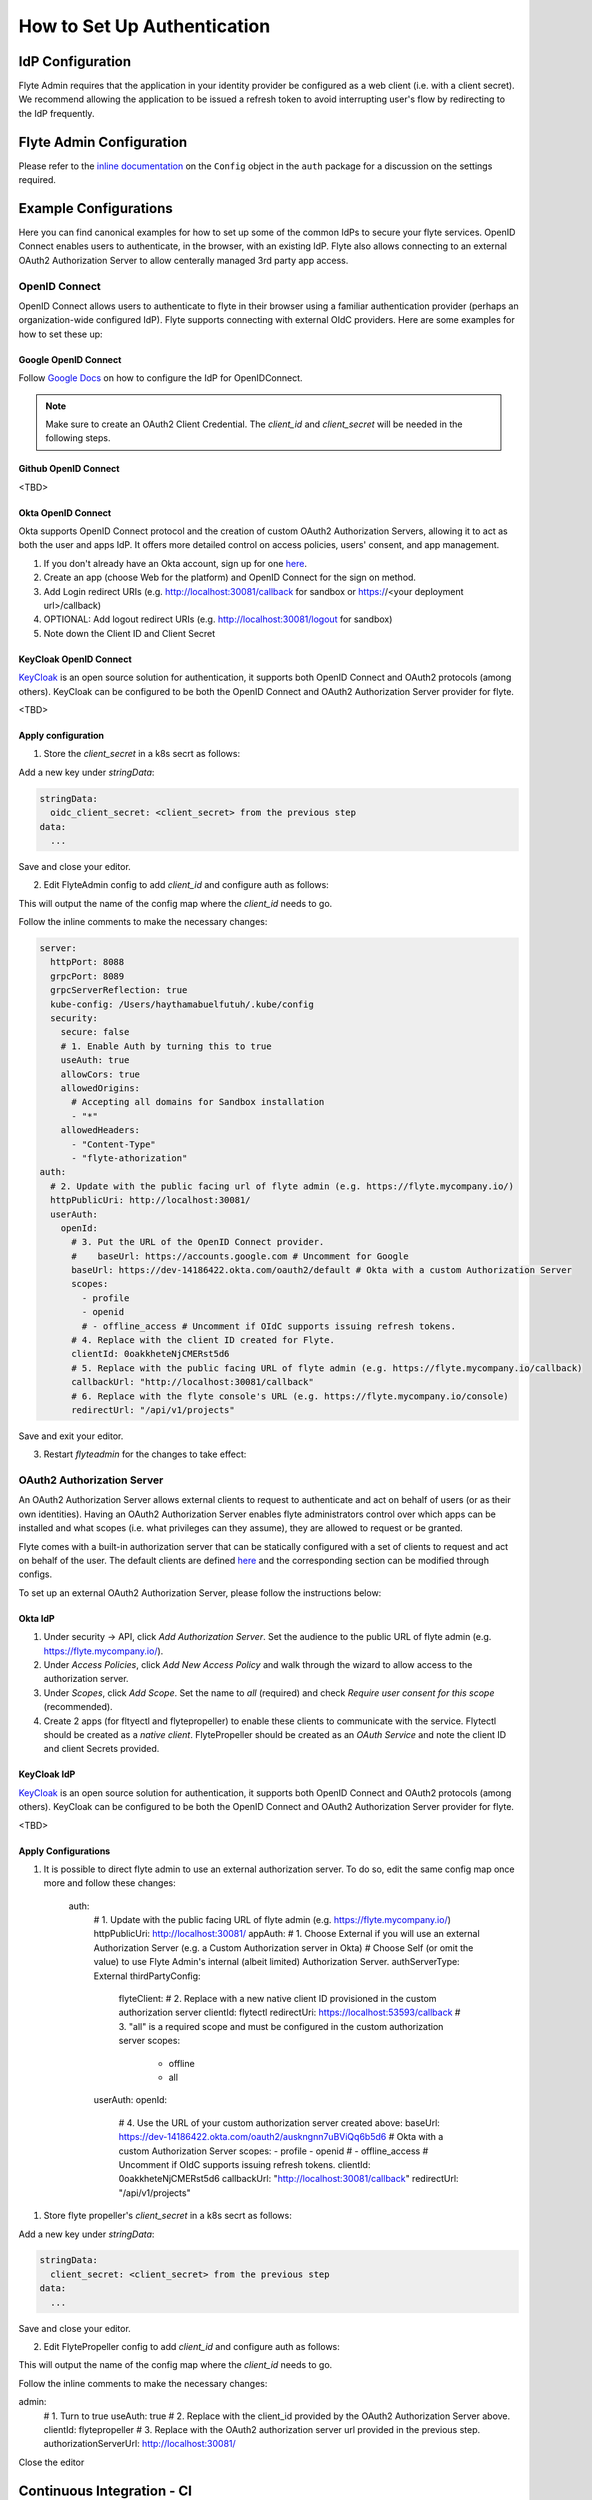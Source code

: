 .. _howto_authentication_setup:

############################
How to Set Up Authentication
############################

*****************
IdP Configuration
*****************
Flyte Admin requires that the application in your identity provider be configured as a web client (i.e. with a client secret). We recommend allowing the application to be issued a refresh token to avoid interrupting user's flow by redirecting to the IdP frequently.

*************************
Flyte Admin Configuration
*************************
Please refer to the `inline documentation <https://github.com/flyteorg/flyteadmin/blob/eaca2fb0e6018a2e261e9e2da8998906477cadb5/pkg/auth/config/config.go>`_ on the ``Config`` object in the ``auth`` package for a discussion on the settings required.

**********************
Example Configurations
**********************

Here you can find canonical examples for how to set up some of the common IdPs to secure your flyte services. OpenID Connect enables users to authenticate, in the
browser, with an existing IdP. Flyte also allows connecting to an external OAuth2 Authorization Server to allow centerally managed 3rd party app access.

OpenID Connect
===============

OpenID Connect allows users to authenticate to flyte in their browser using a familiar authentication provider (perhaps an organization-wide configured IdP).
Flyte supports connecting with external OIdC providers. Here are some examples for how to set these up:

Google OpenID Connect
---------------------

Follow `Google Docs <https://developers.google.com/identity/protocols/oauth2/openid-connect>`__ on how to configure the IdP for OpenIDConnect.

.. note::

  Make sure to create an OAuth2 Client Credential. The `client_id` and `client_secret` will be needed in the following
  steps.

Github OpenID Connect
---------------------

<TBD>

Okta OpenID Connect
-------------------

Okta supports OpenID Connect protocol and the creation of custom OAuth2 Authorization Servers, allowing it to act as both the user and apps IdP.
It offers more detailed control on access policies, users' consent, and app management.

1. If you don't already have an Okta account, sign up for one `here <https://developer.okta.com/signup/>`__.
2. Create an app (choose Web for the platform) and OpenID Connect for the sign on method.
3. Add Login redirect URIs (e.g. http://localhost:30081/callback for sandbox or https://<your deployment url>/callback)
4. OPTIONAL: Add logout redirect URIs (e.g. http://localhost:30081/logout for sandbox)
5. Note down the Client ID and Client Secret

KeyCloak OpenID Connect
------------------------

`KeyCloak <https://www.keycloak.org/>`__ is an open source solution for authentication, it supports both OpenID Connect and OAuth2 protocols (among others). 
KeyCloak can be configured to be both the OpenID Connect and OAuth2 Authorization Server provider for flyte.

<TBD>

Apply configuration
-------------------

1. Store the `client_secret` in a k8s secrt as follows:

.. prompt:: bash

  kubectl edit secret -n flyte flyte-admin-auth

Add a new key under `stringData`:

.. code-block:: yaml

  stringData:
    oidc_client_secret: <client_secret> from the previous step
  data:
    ...

Save and close your editor.

2. Edit FlyteAdmin config to add `client_id` and configure auth as follows:

.. prompt:: bash

  kubectl deploy -n flyte flyteadmin -o yaml | grep "name: flyte-admin-config"

This will output the name of the config map where the `client_id` needs to go.

.. prompt:: bash

  kubectl edit configmap -n flyte <the name of the config map from previous command>

Follow the inline comments to make the necessary changes:

.. code-block:: yaml

  server:
    httpPort: 8088
    grpcPort: 8089
    grpcServerReflection: true
    kube-config: /Users/haythamabuelfutuh/.kube/config
    security:
      secure: false
      # 1. Enable Auth by turning this to true
      useAuth: true
      allowCors: true
      allowedOrigins:
        # Accepting all domains for Sandbox installation
        - "*"
      allowedHeaders:
        - "Content-Type"
        - "flyte-athorization"
  auth:
    # 2. Update with the public facing url of flyte admin (e.g. https://flyte.mycompany.io/)
    httpPublicUri: http://localhost:30081/
    userAuth:
      openId:
        # 3. Put the URL of the OpenID Connect provider.
        #    baseUrl: https://accounts.google.com # Uncomment for Google
        baseUrl: https://dev-14186422.okta.com/oauth2/default # Okta with a custom Authorization Server
        scopes:
          - profile
          - openid
          # - offline_access # Uncomment if OIdC supports issuing refresh tokens.
        # 4. Replace with the client ID created for Flyte.
        clientId: 0oakkheteNjCMERst5d6
        # 5. Replace with the public facing URL of flyte admin (e.g. https://flyte.mycompany.io/callback)
        callbackUrl: "http://localhost:30081/callback"
        # 6. Replace with the flyte console's URL (e.g. https://flyte.mycompany.io/console) 
        redirectUrl: "/api/v1/projects"

Save and exit your editor.

3. Restart `flyteadmin` for the changes to take effect:

.. prompt:: bash

  kubectl rollout restart deployment/flyteadmin -n flyte

OAuth2 Authorization Server
===========================

An OAuth2 Authorization Server allows external clients to request to authenticate and act on behalf of users (or as their own identities). Having 
an OAuth2 Authorization Server enables flyte administrators control over which apps can be installed and what scopes (i.e. what privileges can they assume),
they are allowed to request or be granted.

Flyte comes with a built-in authorization server that can be statically configured with a set of clients to request and act on behalf of the user.
The default clients are defined `here <https://github.com/flyteorg/flyteadmin/pull/168/files#diff-1267ff8bd9146e1c0ff22a9e9d53cfc56d71c1d47fed9905f95ed4bddf930f8eR74-R100>`__ 
and the corresponding section can be modified through configs.

To set up an external OAuth2 Authorization Server, please follow the instructions below:

Okta IdP
--------

1. Under security -> API, click `Add Authorization Server`. Set the audience to the public URL of flyte admin (e.g. https://flyte.mycompany.io/).
2. Under `Access Policies`, click `Add New Access Policy` and walk through the wizard to allow access to the authorization server.
3. Under `Scopes`, click `Add Scope`. Set the name to `all` (required) and check `Require user consent for this scope` (recommended).
4. Create 2 apps (for fltyectl and flytepropeller) to enable these clients to communicate with the service.
   Flytectl should be created as a `native client`.
   FlytePropeller should be created as an `OAuth Service` and note the client ID and client Secrets provided.

KeyCloak IdP
------------

`KeyCloak <https://www.keycloak.org/>`__ is an open source solution for authentication, it supports both OpenID Connect and OAuth2 protocols (among others). 
KeyCloak can be configured to be both the OpenID Connect and OAuth2 Authorization Server provider for flyte.

<TBD>

Apply Configurations
--------------------

1. It is possible to direct flyte admin to use an external authorization server. To do so, edit the same config map once more and follow these changes:

    .. code-block:: yaml

    auth:
        # 1. Update with the public facing URL of flyte admin (e.g. https://flyte.mycompany.io/)
        httpPublicUri: http://localhost:30081/
        appAuth:
        # 1. Choose External if you will use an external Authorization Server (e.g. a Custom Authorization server in Okta)
        #    Choose Self (or omit the value) to use Flyte Admin's internal (albeit limited) Authorization Server.
        authServerType: External
        thirdPartyConfig:
            flyteClient:
            # 2. Replace with a new native client ID provisioned in the custom authorization server
            clientId: flytectl
            redirectUri: https://localhost:53593/callback
            # 3. "all" is a required scope and must be configured in the custom authorization server
            scopes:
                - offline
                - all
        userAuth:
        openId:
            # 4. Use the URL of your custom authorization server created above:
            baseUrl: https://dev-14186422.okta.com/oauth2/auskngnn7uBViQq6b5d6 # Okta with a custom Authorization Server
            scopes:
            - profile
            - openid
            # - offline_access # Uncomment if OIdC supports issuing refresh tokens.
            clientId: 0oakkheteNjCMERst5d6
            callbackUrl: "http://localhost:30081/callback"
            redirectUrl: "/api/v1/projects"

1. Store flyte propeller's `client_secret` in a k8s secrt as follows:

.. prompt:: bash

  kubectl edit secret -n flyte flyte-propeller-auth

Add a new key under `stringData`:

.. code-block:: yaml

  stringData:
    client_secret: <client_secret> from the previous step
  data:
    ...

Save and close your editor.

2. Edit FlytePropeller config to add `client_id` and configure auth as follows:

.. prompt:: bash

  kubectl deploy -n flyte flytepropeller -o yaml | grep "name: flyte-propeller-config"

This will output the name of the config map where the `client_id` needs to go.

.. prompt:: bash

  kubectl edit configmap -n flyte <the name of the config map from previous command>

Follow the inline comments to make the necessary changes:

.. code-block:: yaml

admin:
  # 1. Turn to true
  useAuth: true
  # 2. Replace with the client_id provided by the OAuth2 Authorization Server above.
  clientId: flytepropeller
  # 3. Replace with the OAuth2 authorization server url provided in the previous step.
  authorizationServerUrl: http://localhost:30081/

Close the editor

***************************
Continuous Integration - CI
***************************

If your organization does any automated registration, then you'll need to authenticate with the `basic authentication <https://tools.ietf.org/html/rfc2617>`_ flow (username and password effectively) as CI systems are generally not suitable OAuth resource owners. After retrieving an access token from the IDP, you can send it along to Flyte Admin as usual.

Flytekit configuration variables are automatically designed to look up values from relevant environment variables. However, to aid with continuous integration use-cases, Flytekit configuration can also reference other environment variables. 

For instance, if your CI system is not capable of setting custom environment variables like ``FLYTE_CREDENTIALS_CLIENT_SECRET`` but does set the necessary settings under a different variable, you may use ``export FLYTE_CREDENTIALS_CLIENT_SECRET_FROM_ENV_VAR=OTHER_ENV_VARIABLE`` to redirect the lookup. A ``FLYTE_CREDENTIALS_CLIENT_SECRET_FROM_FILE`` redirect is available as well, where the value should be the full path to the file containing the value for the configuration setting, in this case, the client secret. We found this redirect behavior necessary when setting up registration within our own CI pipelines.

The following is a listing of the Flytekit configuration values we set in CI, along with a brief explanation.

* ``FLYTE_CREDENTIALS_CLIENT_ID`` and ``FLYTE_CREDENTIALS_CLIENT_SECRET``
  When using basic authentication, this is the username and password.
* ``export FLYTE_CREDENTIALS_AUTH_MODE=basic``
  This tells the SDK to use basic authentication. If not set, Flytekit will assume you want to use the standard OAuth based three-legged flow.
* ``export FLYTE_CREDENTIALS_AUTHORIZATION_METADATA_KEY=text``
  At Lyft, we set this to conform to this `header config <https://github.com/flyteorg/flyteadmin/blob/eaca2fb0e6018a2e261e9e2da8998906477cadb5/pkg/auth/config/config.go#L53>`_ on the Admin side.
* ``export FLYTE_CREDENTIALS_SCOPE=text``
  When using basic authentication, you'll need to specify a scope to the IDP (instead of ``openid``, which is only for OAuth). Set that here.
* ``export FLYTE_PLATFORM_AUTH=True``
  Set this to force Flytekit to use authentication, even if not required by Admin. This is useful as you're rolling out the requirement.


